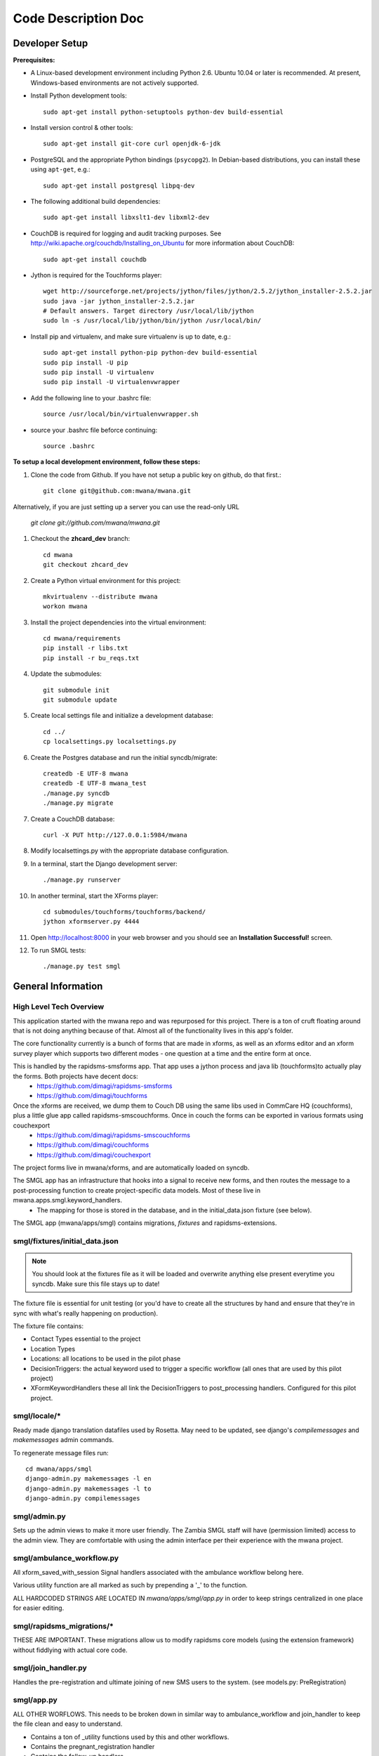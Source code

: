 ====================
Code Description Doc
====================

Developer Setup
===============

**Prerequisites:**

* A Linux-based development environment including Python 2.6.  Ubuntu 10.04 or
  later is recommended.  At present, Windows-based environments are not
  actively supported.

* Install Python development tools::

    sudo apt-get install python-setuptools python-dev build-essential

* Install version control & other tools::

    sudo apt-get install git-core curl openjdk-6-jdk

* PostgreSQL and the appropriate Python bindings (``psycopg2``).  In
  Debian-based distributions, you can install these using ``apt-get``, e.g.::

    sudo apt-get install postgresql libpq-dev

* The following additional build dependencies::

    sudo apt-get install libxslt1-dev libxml2-dev

* CouchDB is required for logging and audit tracking purposes. See
  http://wiki.apache.org/couchdb/Installing_on_Ubuntu for more information about CouchDB::

    sudo apt-get install couchdb

* Jython is required for the Touchforms player::

    wget http://sourceforge.net/projects/jython/files/jython/2.5.2/jython_installer-2.5.2.jar
    sudo java -jar jython_installer-2.5.2.jar
    # Default answers. Target directory /usr/local/lib/jython
    sudo ln -s /usr/local/lib/jython/bin/jython /usr/local/bin/

* Install pip and virtualenv, and make sure virtualenv is up to date, e.g.::

    sudo apt-get install python-pip python-dev build-essential
    sudo pip install -U pip
    sudo pip install -U virtualenv
    sudo pip install -U virtualenvwrapper

* Add the following line to your .bashrc file::

    source /usr/local/bin/virtualenvwrapper.sh

* source your .bashrc file beforce continuing::

    source .bashrc

**To setup a local development environment, follow these steps:**

#. Clone the code from Github. If you have not setup a public key on github, do that first.::

    git clone git@github.com:mwana/mwana.git

Alternatively, if you are just setting up a server you can use the read-only URL
    
    `git clone git://github.com/mwana/mwana.git`

#. Checkout the **zhcard_dev** branch::

    cd mwana
    git checkout zhcard_dev

#. Create a Python virtual environment for this project::

    mkvirtualenv --distribute mwana
    workon mwana

#. Install the project dependencies into the virtual environment::

    cd mwana/requirements
    pip install -r libs.txt
    pip install -r bu_reqs.txt

#. Update the submodules::

    git submodule init
    git submodule update

#. Create local settings file and initialize a development database::

    cd ../
    cp localsettings.py localsettings.py

#. Create the Postgres database and run the initial syncdb/migrate::

    createdb -E UTF-8 mwana
    createdb -E UTF-8 mwana_test
    ./manage.py syncdb
    ./manage.py migrate

#. Create a CouchDB database::

    curl -X PUT http://127.0.0.1:5984/mwana

#. Modify localsettings.py with the appropriate database configuration.

#. In a terminal, start the Django development server::

    ./manage.py runserver

#. In another terminal, start the XForms player::

    cd submodules/touchforms/touchforms/backend/
    jython xformserver.py 4444

#. Open http://localhost:8000 in your web browser and you should see an
   **Installation Successful!** screen.

#. To run SMGL tests::

    ./manage.py test smgl


General Information
===================

High Level Tech Overview
------------------------

This application started with the mwana repo and was repurposed for this project. There is a ton of cruft floating around that is not doing anything because of that. Almost all of the functionality lives in this app's folder.

The core functionality currently is a bunch of forms that are made in xforms, as well as an xforms editor and an xform survey player which supports two different modes - one question at a time and the entire form at once.

This is handled by the rapidsms-smsforms app. That app uses a jython process and java lib (touchforms)to actually play the forms. Both projects have decent docs:
 - https://github.com/dimagi/rapidsms-smsforms
 - https://github.com/dimagi/touchforms

Once the xforms are received, we dump them to Couch DB using the same libs used in CommCare HQ (couchforms), plus a little glue app called rapidsms-smscouchforms. Once in couch the forms can be exported in various formats using couchexport
 - https://github.com/dimagi/rapidsms-smscouchforms
 - https://github.com/dimagi/couchforms
 - https://github.com/dimagi/couchexport

The project forms live in mwana/xforms, and are automatically loaded on syncdb.

The SMGL app has an infrastructure that hooks into a signal to receive new forms, and then routes the message to a post-processing function to create project-specific data models. Most of these live in mwana.apps.smgl.keyword_handlers.
 - The mapping for those is stored in the database, and in the initial_data.json fixture (see below).

The SMGL app (mwana/apps/smgl) contains migrations, *fixtures* and rapidsms-extensions.

smgl/fixtures/initial_data.json
-------------------------------

.. note:: You should look at the fixtures file as it will be loaded and overwrite anything else present everytime you syncdb.  Make sure this file stays up to date!

The fixture file is essential for unit testing (or you'd have to create all the structures by hand and ensure that they're in sync with what's really happening on production).

The fixture file contains:

* Contact Types essential to the project
* Location Types
* Locations: all locations to be used in the pilot phase
* DecisionTriggers: the actual keyword used to trigger a specific workflow (all ones that are used by this pilot project)
* XFormKeywordHandlers these all link the DecisionTriggers to post_processing handlers.  Configured for this pilot project.

smgl/locale/*
-------------
Ready made django translation datafiles used by Rosetta.  May need to be
updated, see django's `compilemessages` and `makemessages` admin commands.

To regenerate message files run::

    cd mwana/apps/smgl
    django-admin.py makemessages -l en
    django-admin.py makemessages -l to
    django-admin.py compilemessages

smgl/admin.py
--------------

Sets up the admin views to make it more user friendly.  The Zambia SMGL staff
will have (permission limited) access to the admin view.  They are comfortable
with using the admin interface per their experience with the mwana project.


smgl/ambulance_workflow.py
--------------------------

All xform_saved_with_session Signal handlers associated with the ambulance workflow belong here.

Various utility function are all marked as such by prepending a '_' to the function.

ALL HARDCODED STRINGS ARE LOCATED IN `mwana/apps/smgl/app.py` in order to keep strings centralized in one place for easier editing.

smgl/rapidsms_migrations/*
--------------------------
THESE ARE IMPORTANT.  These migrations allow us to modify rapidsms core models (using the extension framework) without fiddlying with actual core code.

smgl/join_handler.py
--------------------
Handles the pre-registration and ultimate joining of new SMS users to the system.
(see models.py: PreRegistration)

smgl/app.py
-----------
ALL OTHER WORFLOWS.  This needs to be broken down in similar way to ambulance_workflow and join_handler to keep the file clean and easy to understand.

* Contains a ton of _utility functions used by this and other workflows.
* Contains the pregnant_registration handler
* Contains the follow_up handlers
* Placeholders for referral, birth and death registration.
* Contains core code for how xform_saved signal gets handled and delegated out to the handler functions (see `handle_submission()` )

smgl/models.py
--------------
Fairly straightforwad.  Contains:

* ORM models for mother pregnancy
* various stages of ambulance workflow
* XFormKeywordHanlder model
* FacilityVisit
